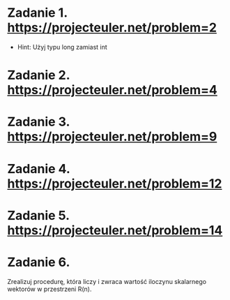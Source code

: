 * Zadanie 1. https://projecteuler.net/problem=2
  - Hint: Użyj typu long zamiast int
* Zadanie 2. https://projecteuler.net/problem=4
* Zadanie 3. https://projecteuler.net/problem=9
* Zadanie 4. https://projecteuler.net/problem=12
* Zadanie 5. https://projecteuler.net/problem=14
* Zadanie 6.
  Zrealizuj procedurę, która liczy i zwraca wartość iloczynu skalarnego wektorów
  w przestrzeni R(n).
